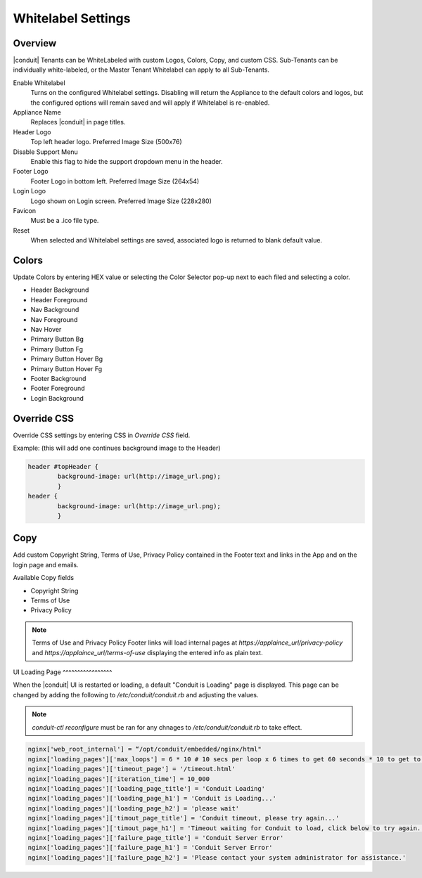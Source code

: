 Whitelabel Settings
-------------------

Overview
^^^^^^^^

|conduit| Tenants can be WhiteLabeled with custom Logos, Colors, Copy, and custom CSS. Sub-Tenants can be individually white-labeled, or the Master Tenant Whitelabel can apply to all Sub-Tenants.

Enable Whitelabel
	Turns on the configured Whitelabel settings. Disabling will return the Appliance to the default colors and logos, but the configured options will remain saved and will apply if Whitelabel is re-enabled.
Appliance Name
	Replaces |conduit| in page titles.
Header Logo
	Top left header logo. Preferred Image Size (500x76)
Disable Support Menu
	Enable this flag to hide the support dropdown menu in the header.
Footer Logo
	Footer Logo in bottom left. Preferred Image Size (264x54)
Login Logo
	Logo shown on Login screen. Preferred Image Size (228x280)
Favicon
	Must be a .ico file type.
Reset
	When selected and Whitelabel settings are saved, associated logo is returned to blank default value.

Colors
^^^^^^

Update Colors by entering HEX value or selecting the Color Selector pop-up next to each filed and selecting a color.

* Header Background
* Header Foreground
* Nav Background
* Nav Foreground
* Nav Hover
* Primary Button Bg
* Primary Button Fg
* Primary Button Hover Bg
* Primary Button Hover Fg
* Footer Background
* Footer Foreground
* Login Background

Override CSS
^^^^^^^^^^^^

Override CSS settings by entering CSS in `Override CSS` field.

Example: (this will add one continues background image to the Header)

.. code-block:: bash

	header #topHeader {
		background-image: url(http://image_url.png);
		}
	header {
		background-image: url(http://image_url.png);
		}

Copy
^^^^

Add custom Copyright String, Terms of Use, Privacy Policy contained in the Footer text and links in the App and on the login page and emails.

Available Copy fields

* Copyright String
* Terms of Use
* Privacy Policy

.. NOTE:: Terms of Use and Privacy Policy Footer links will load internal pages at `https://applaince_url/privacy-policy` and `https://applaince_url/terms-of-use` displaying the entered info as plain text.
​
UI Loading Page
^^^^^^^^^^^^^^^^^

When the |conduit| UI is restarted or loading, a default "Conduit is Loading" page is displayed. This page can be changed by adding the following to `/etc/conduit/conduit.rb` and adjusting the values.

.. NOTE:: `conduit-ctl reconfigure` must be ran for any chnages to `/etc/conduit/conduit.rb` to take effect.

.. code-block:: bash

		nginx['web_root_internal'] = “/opt/conduit/embedded/nginx/html"
		nginx['loading_pages']['max_loops'] = 6 * 10 # 10 secs per loop x 6 times to get 60 seconds * 10 to get to 10 minutes
		nginx['loading_pages']['timeout_page'] = '/timeout.html'
		nginx['loading_pages']['iteration_time'] = 10_000
		nginx['loading_pages']['loading_page_title'] = 'Conduit Loading'
		nginx['loading_pages']['loading_page_h1'] = 'Conduit is Loading...'
		nginx['loading_pages']['loading_page_h2'] = 'please wait'
		nginx['loading_pages']['timout_page_title'] = 'Conduit timeout, please try again...'
		nginx['loading_pages']['timout_page_h1'] = 'Timeout waiting for Conduit to load, click below to try again.'
		nginx['loading_pages']['failure_page_title'] = 'Conduit Server Error'
		nginx['loading_pages']['failure_page_h1'] = 'Conduit Server Error'
		nginx['loading_pages']['failure_page_h2'] = 'Please contact your system administrator for assistance.'
